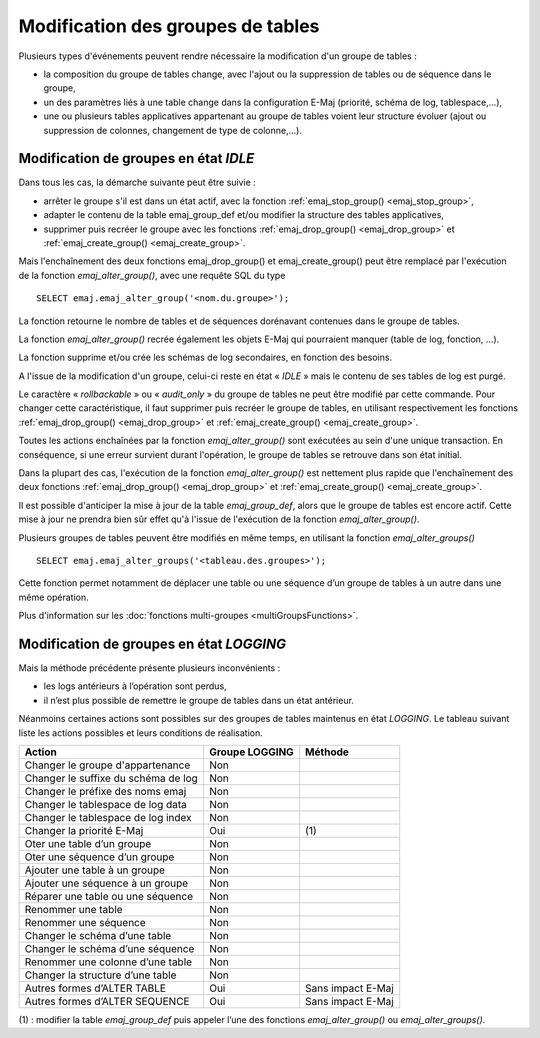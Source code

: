 Modification des groupes de tables
==================================

Plusieurs types d'événements peuvent rendre nécessaire la modification d'un groupe de tables : 

* la composition du groupe de tables change, avec l'ajout ou la suppression de tables ou de séquence dans le groupe,
* un des paramètres liés à une table change dans la configuration E-Maj (priorité, schéma de log, tablespace,…),
* une ou plusieurs tables applicatives appartenant au groupe de tables voient leur structure évoluer (ajout ou suppression de colonnes, changement de type de colonne,...).

Modification de groupes en état *IDLE*
--------------------------------------

Dans tous les cas, la démarche suivante peut être suivie :

* arrêter le groupe s'il est dans un état actif, avec la fonction :ref:`emaj_stop_group() <emaj_stop_group>`,
* adapter le contenu de la table emaj_group_def et/ou modifier la structure des tables applicatives,
* supprimer puis recréer le groupe avec les fonctions :ref:`emaj_drop_group() <emaj_drop_group>` et :ref:`emaj_create_group() <emaj_create_group>`.

Mais l'enchaînement des deux fonctions emaj_drop_group() et emaj_create_group() peut être remplacé par l'exécution de la fonction *emaj_alter_group()*, avec une requête SQL du type ::

   SELECT emaj.emaj_alter_group('<nom.du.groupe>');

La fonction retourne le nombre de tables et de séquences dorénavant contenues dans le groupe de tables.

La fonction *emaj_alter_group()* recrée également les objets E-Maj qui pourraient manquer (table de log, fonction, …).

La fonction supprime et/ou crée les schémas de log secondaires, en fonction des besoins.

A l'issue de la modification d'un groupe, celui-ci reste en état « *IDLE* » mais le contenu de ses tables de log est purgé.

Le caractère « *rollbackable* » ou « *audit_only* » du groupe de tables ne peut être modifié par cette commande. Pour changer cette caractéristique, il faut supprimer puis recréer le groupe de tables, en utilisant respectivement les fonctions :ref:`emaj_drop_group() <emaj_drop_group>` et :ref:`emaj_create_group() <emaj_create_group>`.

Toutes les actions enchaînées par la fonction *emaj_alter_group()* sont exécutées au sein d'une unique transaction. En conséquence, si une erreur survient durant l'opération, le groupe de tables se retrouve dans son état initial.

Dans la plupart des cas, l'exécution de la fonction *emaj_alter_group()* est nettement plus rapide que  l'enchaînement des deux fonctions :ref:`emaj_drop_group() <emaj_drop_group>` et :ref:`emaj_create_group() <emaj_create_group>`.

Il est possible d'anticiper la mise à jour de la table *emaj_group_def*, alors que le groupe de tables est encore actif. Cette mise à jour ne prendra bien sûr effet qu'à l'issue de l'exécution de la fonction *emaj_alter_group()*. 

Plusieurs groupes de tables peuvent être modifiés en même temps, en utilisant la fonction *emaj_alter_groups()* ::

   SELECT emaj.emaj_alter_groups('<tableau.des.groupes>');

Cette fonction permet notamment de déplacer une table ou une séquence d’un groupe de tables à un autre dans une même opération.

Plus d'information sur les :doc:`fonctions multi-groupes <multiGroupsFunctions>`. 

Modification de groupes en état *LOGGING*
-----------------------------------------

Mais la méthode précédente présente plusieurs inconvénients :

* les logs antérieurs à l’opération sont perdus,
* il n’est plus possible de remettre le groupe de tables dans un état antérieur.

Néanmoins certaines actions sont possibles sur des groupes de tables maintenus en état *LOGGING*. Le tableau suivant liste les actions possibles et leurs conditions de réalisation.

+-------------------------------------+----------------+--------------------+
| Action                              | Groupe LOGGING | Méthode            |
+=====================================+================+====================+
| Changer le groupe d'appartenance    | Non            |                    | 
+-------------------------------------+----------------+--------------------+
| Changer le suffixe du schéma de log | Non            |                    |
+-------------------------------------+----------------+--------------------+
| Changer le préfixe des noms emaj    | Non            |                    |
+-------------------------------------+----------------+--------------------+
| Changer le tablespace de log data   | Non            |                    |
+-------------------------------------+----------------+--------------------+
| Changer le tablespace de log index  | Non            |                    |
+-------------------------------------+----------------+--------------------+
| Changer la priorité E-Maj           | Oui            | \(1)               |
+-------------------------------------+----------------+--------------------+
| Oter une table d’un groupe          | Non            |                    |
+-------------------------------------+----------------+--------------------+
| Oter une séquence d’un groupe       | Non            |                    |
+-------------------------------------+----------------+--------------------+
| Ajouter une table à un groupe       | Non            |                    |
+-------------------------------------+----------------+--------------------+
| Ajouter une séquence à un groupe    | Non            |                    |
+-------------------------------------+----------------+--------------------+
| Réparer une table ou une séquence   | Non            |                    |
+-------------------------------------+----------------+--------------------+
| Renommer une table                  | Non            |                    |
+-------------------------------------+----------------+--------------------+
| Renommer une séquence               | Non            |                    |
+-------------------------------------+----------------+--------------------+
| Changer le schéma d’une table       | Non            |                    |
+-------------------------------------+----------------+--------------------+
| Changer le schéma d’une séquence    | Non            |                    |
+-------------------------------------+----------------+--------------------+
| Renommer une colonne d’une table    | Non            |                    |
+-------------------------------------+----------------+--------------------+
| Changer la structure d’une table    | Non            |                    |
+-------------------------------------+----------------+--------------------+
| Autres formes d’ALTER TABLE         | Oui            | Sans impact E-Maj  |
+-------------------------------------+----------------+--------------------+
| Autres formes d’ALTER SEQUENCE      | Oui            | Sans impact E-Maj  |
+-------------------------------------+----------------+--------------------+

(1) : modifier la table *emaj_group_def* puis appeler l’une des fonctions *emaj_alter_group()* ou *emaj_alter_groups()*.

